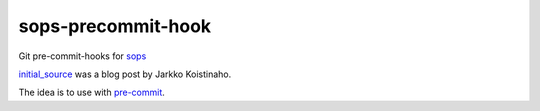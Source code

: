 sops-precommit-hook
###################

Git pre-commit-hooks for `sops`_

`initial_source`_ was a blog post by Jarkko Koistinaho.

The idea is to use with `pre-commit`_.


.. _pre-commit: https://pre-commit.com/
.. _sops: https://github.com/mozilla/sops
.. _initial_source: https://gofore.com/very-secret-development-operations-part-ii-storing-skeletons-into-a-version-control/
